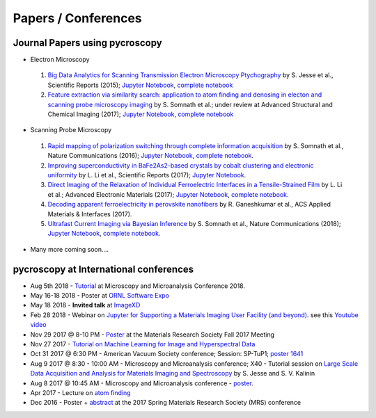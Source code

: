 ====================
Papers / Conferences
====================

Journal Papers using pycroscopy
-------------------------------
* Electron Microscopy

 #. `Big Data Analytics for Scanning Transmission Electron Microscopy Ptychography <https://www.nature.com/articles/srep26348>`_ by S. Jesse et al., Scientific Reports (2015); `Jupyter Notebook <http://nbviewer.jupyter.org/github/pycroscopy/pycroscopy/blob/master/jupyter_notebooks/Ptychography.ipynb>`_, `complete notebook <http://nbviewer.jupyter.org/github/pycroscopy/papers/blob/master/EM/STEM/Ptychography.html>`_
 #. `Feature extraction via similarity search: application to atom finding and denosing in electon and scanning probe microscopy imaging <https://ascimaging.springeropen.com/articles/10.1186/s40679-018-0052-y>`_ by S. Somnath et al.; under review at Advanced Structural and Chemical Imaging (2017); `Jupyter Notebook <http://nbviewer.jupyter.org/github/pycroscopy/pycroscopy/blob/master/jupyter_notebooks/Image_Cleaning_Atom_Finding.ipynb>`_, `complete notebook <http://nbviewer.jupyter.org/github/pycroscopy/papers/blob/master/EM/STEM/Image_Cleaning_Atom_Finding.html>`_

* Scanning Probe Microscopy 

 #. `Rapid mapping of polarization switching through complete information acquisition <http://www.nature.com/articles/ncomms13290>`_ by S. Somnath et al., Nature Communications (2016); `Jupyter Notebook <http://nbviewer.jupyter.org/github/pycroscopy/pycroscopy/blob/master/jupyter_notebooks/G_mode_filtering.ipynb>`_, `complete notebook <http://nbviewer.jupyter.org/github/pycroscopy/papers/blob/master/SPM/AFM/G_mode_filtering.html>`_.
 #. `Improving superconductivity in BaFe2As2-based crystals by cobalt clustering and electronic uniformity <http://www.nature.com/articles/s41598-017-00984-1>`_ by L. Li et al., Scientific Reports (2017); `Jupyter Notebook <http://nbviewer.jupyter.org/github/pycroscopy/pycroscopy/blob/master/jupyter_notebooks/STS_LDOS.ipynb>`_.
 #. `Direct Imaging of the Relaxation of Individual Ferroelectric Interfaces in a Tensile-Strained Film <http://onlinelibrary.wiley.com/doi/10.1002/aelm.201600508/full>`_ by L. Li et al.; Advanced Electronic Materials (2017);  `Jupyter Notebook <http://nbviewer.jupyter.org/github/pycroscopy/pycroscopy/blob/master/jupyter_notebooks/BE_Processing.ipynb>`_, `complete notebook <http://nbviewer.jupyter.org/github/pycroscopy/papers/blob/master/SPM/AFM/BE_Processing.html>`_.
 #. `Decoding apparent ferroelectricity in perovskite nanofibers <http://pubs.acs.org/doi/pdf/10.1021/acsami.7b14257>`_ by R. Ganeshkumar et al., ACS Applied Materials & Interfaces (2017).
 #. `Ultrafast Current Imaging via Bayesian Inference <https://www.nature.com/articles/s41467-017-02455-7>`_ by S. Somnath et al., Nature Communications (2018); `Jupyter Notebook <http://nbviewer.jupyter.org/github/pycroscopy/pycroscopy/blob/master/jupyter_notebooks/gIV_sIV_Nat_Comm_2017.ipynb>`_, `complete notebook <http://nbviewer.jupyter.org/github/pycroscopy/papers/blob/master/SPM/AFM/gIV_sIV_Nat_Comm_2017.html>`_.

* Many more coming soon....

pycroscopy at International conferences
---------------------------------------
* Aug 5th 2018 - `Tutorial <https://www.microscopy.org/MandM/2018/program/short_courses.cfm>`_ at Microscopy and Microanalysis Conference 2018.
* May 16-18 2018 - Poster at `ORNL Software Expo <https://software.ornl.gov/expo/program>`_
* May 18 2018 - **Invited talk** at `ImageXD <http://www.imagexd.org/programs/imagexd2018/>`_
* Feb 28 2018 - Webinar on `Jupyter for Supporting a Materials Imaging User Facility (and beyond) <https://www.exascaleproject.org/event/jupyter/>`_. see this `Youtube video <https://www.youtube.com/watch?v=aKah_O5OZdE&t=31m53s>`_
* Nov 29 2017 @ 8-10 PM - `Poster <https://mrsfall.zerista.com/event/member/432978>`_ at the Materials Research Society Fall 2017 Meeting
* Nov 27 2017 - `Tutorial on Machine Learning for Image and Hyperspectral Data <https://mrsfall.zerista.com/event/member/434841>`_
* Oct 31 2017 @ 6:30 PM - American Vacuum Society conference;  Session: SP-TuP1; `poster 1641 <http://www2.avs.org/symposium2017/Papers/Paper_SP-TuP1.html>`_
* Aug 9 2017 @ 8:30 - 10:00 AM - Microscopy and Microanalysis conference; X40 - Tutorial session on `Large Scale Data Acquisition and Analysis for Materials Imaging and Spectroscopy <http://microscopy.org/MandM/2017/program/tutorials.cfm>`_ by S. Jesse and S. V. Kalinin
* Aug 8 2017 @ 10:45 AM - Microscopy and Microanalysis conference - `poster <https://www.cambridge.org/core/services/aop-cambridge-core/content/view/C6F6D85EF7367C058B66B4B709AD61ED/S1431927617001805a.pdf/pycroscopy_an_open_source_approach_to_microscopy_and_microanalysis_in_the_age_of_big_data_and_open_science.pdf>`_.
* Apr 2017 - Lecture on `atom finding <https://physics.appstate.edu/events/aberration-corrected-stem-teaching-machines-and-atomic-forge>`_
* Dec 2016 - Poster + `abstract <https://mrsspring.zerista.com/poster/member/85350>`_ at the 2017 Spring Materials Research Society (MRS) conference
